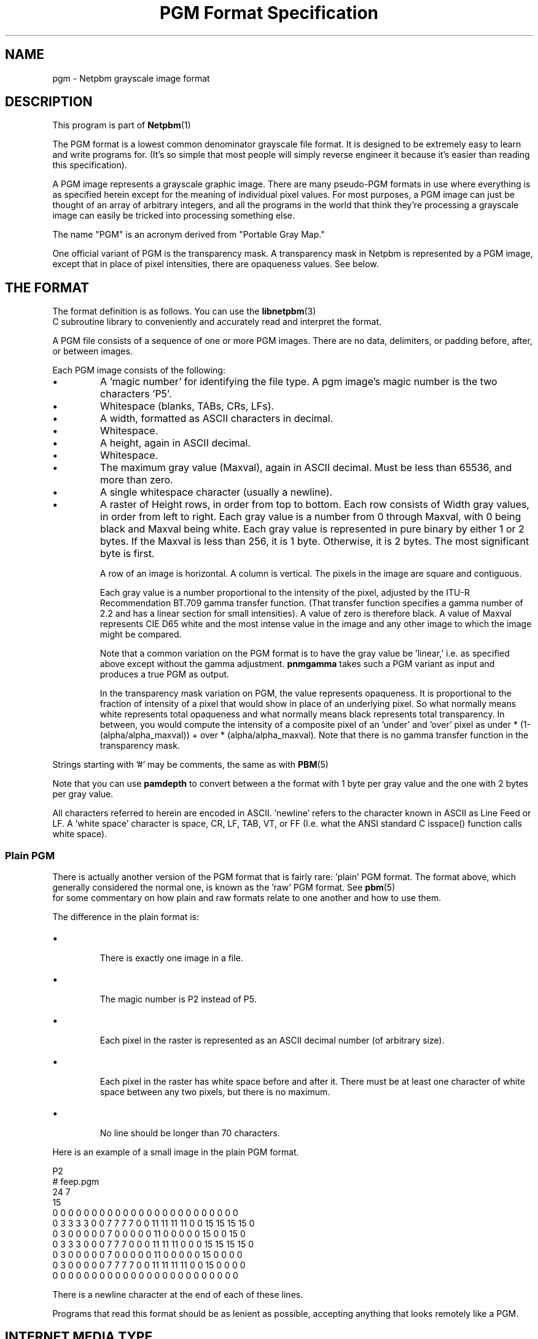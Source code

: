 \
.\" This man page was generated by the Netpbm tool 'makeman' from HTML source.
.\" Do not hand-hack it!  If you have bug fixes or improvements, please find
.\" the corresponding HTML page on the Netpbm website, generate a patch
.\" against that, and send it to the Netpbm maintainer.
.TH "PGM Format Specification" 5 "27 November 2013" "netpbm documentation"

.SH NAME

pgm - Netpbm grayscale image format

.UN description
.SH DESCRIPTION
.PP
This program is part of
.BR Netpbm (1)
.
.PP
The PGM format is a lowest common denominator grayscale file format.
It is designed to be extremely easy to learn and write programs for.
(It's so simple that most people will simply reverse engineer it
because it's easier than reading this specification).
.PP
A PGM image represents a grayscale graphic image.  There are many
pseudo-PGM formats in use where everything is as specified herein except
for the meaning of individual pixel values.  For most purposes, a PGM
image can just be thought of an array of arbitrary integers, and all the
programs in the world that think they're processing a grayscale image 
can easily be tricked into processing something else.
.PP
The name "PGM" is an acronym derived from "Portable Gray Map."
.PP
One official variant of PGM is the transparency mask.  A transparency
mask in Netpbm is represented by a PGM image, except that in place of 
pixel intensities, there are opaqueness values.  See below.

.UN format
.SH THE FORMAT
.PP
The format definition is as follows.  You can use the
.BR libnetpbm (3)
 C subroutine library to conveniently
and accurately read and interpret the format.
.PP
A PGM file consists of a sequence of one or more PGM images. There are
no data, delimiters, or padding before, after, or between images.
.PP
Each PGM image consists of the following:


  
.IP \(bu
A 'magic number' for identifying the file type.
A pgm image's magic number is the two characters 'P5'.

.IP \(bu
Whitespace (blanks, TABs, CRs, LFs).

.IP \(bu
A width, formatted as ASCII characters in decimal.

.IP \(bu
Whitespace.

.IP \(bu
A height, again in ASCII decimal.

.IP \(bu
Whitespace.

.IP \(bu
The maximum gray value (Maxval), again in ASCII decimal.  Must be less
than 65536, and more than zero.

.IP \(bu
A single whitespace character (usually a newline).

.IP \(bu
A raster of Height rows, in order from top to bottom.  Each row
consists of Width gray values, in order from left to right.  Each gray
value is a number from 0 through Maxval, with 0 being black and Maxval
being white.  Each gray value is represented in pure binary by either
1 or 2 bytes.  If the Maxval is less than 256, it is 1 byte.
Otherwise, it is 2 bytes.  The most significant byte is first.
.sp
A row of an image is horizontal.  A column is vertical.  The pixels
in the image are square and contiguous.
.sp
Each gray value is a number proportional to the intensity of the
pixel, adjusted by the ITU-R Recommendation BT.709 gamma transfer
function.  (That transfer function specifies a gamma number of 2.2 and
has a linear section for small intensities).  A value of zero is
therefore black.  A value of Maxval represents CIE D65 white and the
most intense value in the image and any other image to which the image
might be compared.
.sp
Note that a common variation on the PGM format is to have the
gray value be 'linear,' i.e. as specified above except
without the gamma adjustment.  \fBpnmgamma\fP takes such a PGM
variant as input and produces a true PGM as output.
.sp
In the transparency mask variation on PGM, the value represents
opaqueness.  It is proportional to the fraction of intensity of a
pixel that would show in place of an underlying pixel.  So what
normally means white represents total opaqueness and what normally
means black represents total transparency.  In between, you would
compute the intensity of a composite pixel of an 'under' and
\&'over' pixel as under * (1-(alpha/alpha_maxval)) + over *
(alpha/alpha_maxval).  Note that there is no gamma transfer function
in the transparency mask.

 
.PP
Strings starting with '#' may be comments, the same as
with
.BR PBM (5)
.
.PP
Note that you can use \fBpamdepth\fP to convert between a the
format with 1 byte per gray value and the one with 2 bytes per gray
value.
.PP
All characters referred to herein are encoded in ASCII.
\&'newline' refers to the character known in ASCII as Line
Feed or LF.  A 'white space' character is space, CR, LF,
TAB, VT, or FF (I.e. what the ANSI standard C isspace() function
calls white space).

.UN plainpgm
.SS Plain PGM
.PP
There is actually another version of the PGM format that is fairly
rare: 'plain' PGM format.  The format above, which generally
considered the normal one, is known as the 'raw' PGM format.
See
.BR pbm (5)
 for some commentary on how plain
and raw formats relate to one another and how to use them.
.PP
The difference in the plain format is:


.IP \(bu

There is exactly one image in a file.
.IP \(bu

The magic number is P2 instead of P5.
.IP \(bu

Each pixel in the raster is represented as an ASCII decimal number 
(of arbitrary size).
.IP \(bu

Each pixel in the raster has white space before and after it.  There must
be at least one character of white space between any two pixels, but there
is no maximum.
.IP \(bu

No line should be longer than 70 characters.

.PP
Here is an example of a small image in the plain PGM format.

.nf
P2
# feep.pgm
24 7
15
0  0  0  0  0  0  0  0  0  0  0  0  0  0  0  0  0  0  0  0  0  0  0  0
0  3  3  3  3  0  0  7  7  7  7  0  0 11 11 11 11  0  0 15 15 15 15  0
0  3  0  0  0  0  0  7  0  0  0  0  0 11  0  0  0  0  0 15  0  0 15  0
0  3  3  3  0  0  0  7  7  7  0  0  0 11 11 11  0  0  0 15 15 15 15  0
0  3  0  0  0  0  0  7  0  0  0  0  0 11  0  0  0  0  0 15  0  0  0  0
0  3  0  0  0  0  0  7  7  7  7  0  0 11 11 11 11  0  0 15  0  0  0  0
0  0  0  0  0  0  0  0  0  0  0  0  0  0  0  0  0  0  0  0  0  0  0  0
.fi
.PP
There is a newline character at the end of each of these lines.
.PP
Programs that read this format should be as lenient as possible,
accepting anything that looks remotely like a PGM.


.UN internetmediatype
.SH INTERNET MEDIA TYPE
.PP
No Internet Media Type (aka MIME type, content type) for PGM has been
registered with IANA, but the value \f(CWimage/x-portable-graymap\fP
is conventional.
.PP
Note that the PNM Internet Media Type \f(CWimage/x-portable-anymap\fP
also applies.


.UN filename
.SH FILE NAME
.PP
There are no requirements on the name of a PGM file, but the convention is
to use the suffix '.pgm'.  'pnm' is also conventional, for
cases where distinguishing between the particular subformats of PNM is not
convenient.


.UN compatibility
.SH COMPATIBILITY
.PP
Before April 2000, a raw format PGM file could not have a maxval greater
than 255.  Hence, it could not have more than one byte per sample.  Old
programs may depend on this.
.PP
Before July 2000, there could be at most one image in a PGM file.  As
a result, most tools to process PGM files ignore (and don't read) any
data after the first image.

.UN seealso
.SH SEE ALSO
.BR pnm (5)
,
.BR pbm (5)
,
.BR ppm (5)
,
.BR pam (5)
,
.BR libnetpbm (3)
,
.BR programs that process PGM (1)
,

.UN author
.SH AUTHOR

Copyright (C) 1989, 1991 by Jef Poskanzer.
